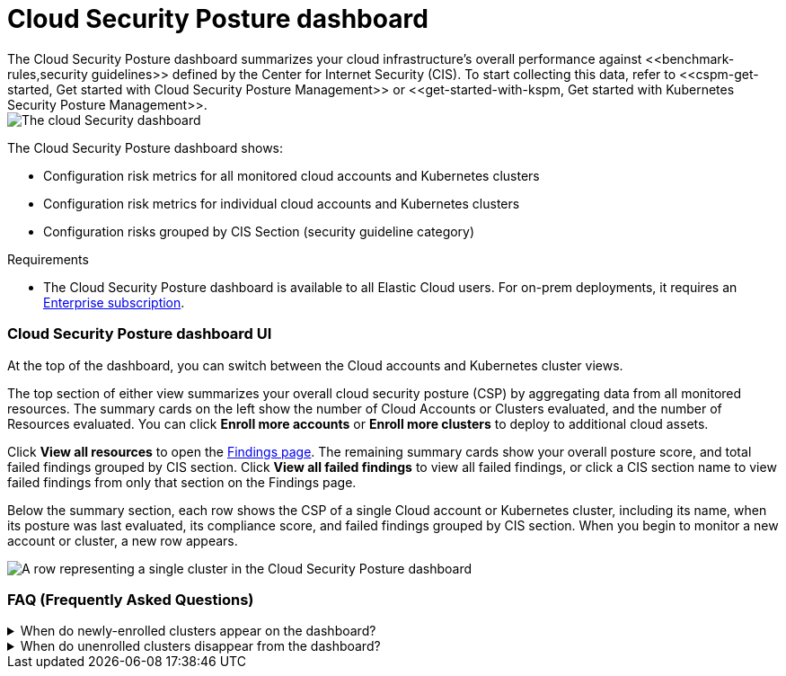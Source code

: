 [[cloud-posture-dashboard]]
// Note: This page is intentionally duplicated by docs/cloud-native-security/cloud-nat-sec-posture.asciidoc. When you update this page, update that page to match. And careful with the anchor links because they should not match.

= Cloud Security Posture dashboard
The Cloud Security Posture dashboard summarizes your cloud infrastructure's overall performance against <<benchmark-rules,security guidelines>> defined by the Center for Internet Security (CIS). To start collecting this data, refer to <<cspm-get-started, Get started with Cloud Security Posture Management>> or <<get-started-with-kspm, Get started with Kubernetes Security Posture Management>>.

[role="screenshot"]
image::images/cloud-sec-dashboard.png[The cloud Security dashboard]

The Cloud Security Posture dashboard shows:

* Configuration risk metrics for all monitored cloud accounts and Kubernetes clusters
* Configuration risk metrics for individual cloud accounts and Kubernetes clusters
* Configuration risks grouped by CIS Section (security guideline category)

.Requirements
[sidebar]
--
* The Cloud Security Posture dashboard is available to all Elastic Cloud users. For on-prem deployments, it requires an https://www.elastic.co/pricing[Enterprise subscription].
--

[discrete]
[[cloud-posture-dashboard-UI]]
=== Cloud Security Posture dashboard UI

At the top of the dashboard, you can switch between the Cloud accounts and Kubernetes cluster views.

The top section of either view summarizes your overall cloud security posture (CSP) by aggregating data from all monitored resources. The summary cards on the left show the number of Cloud Accounts or Clusters evaluated, and the number of Resources evaluated. You can click *Enroll more accounts* or *Enroll more clusters* to deploy to additional cloud assets. 

Click *View all resources* to open the <<findings-page, Findings page>>. The remaining summary cards show your overall posture score, and total failed findings grouped by CIS section. Click *View all failed findings* to view all failed findings, or click a CIS section name to view failed findings from only that section on the Findings page.

Below the summary section, each row shows the CSP of a single Cloud account or Kubernetes cluster, including its name, when its posture was last evaluated, its compliance score, and failed findings grouped by CIS section. When you begin to monitor a new account or cluster, a new row appears.

[role="screenshot"]
image::images/cloud-sec-dashboard-individual-row.png[A row representing a single cluster in the Cloud Security Posture dashboard]

[discrete]
[[cloud-posture-dashboard-faq]]
=== FAQ (Frequently Asked Questions)

.When do newly-enrolled clusters appear on the dashboard?
[%collapsible]
====
It can take up to 10 minutes for deployment, resource fetching, evaluation, and data processing before a newly-enrolled cluster appears on the dashboard.
====

.When do unenrolled clusters disappear from the dashboard?
[%collapsible]
====
A cluster will disappear as soon as the KSPM integration fetches data while that cluster is not enrolled. The fetch process repeats every four hours, which means a newly unenrolled cluster can take a maximum of four hours to disappear from the dashboard.
====
